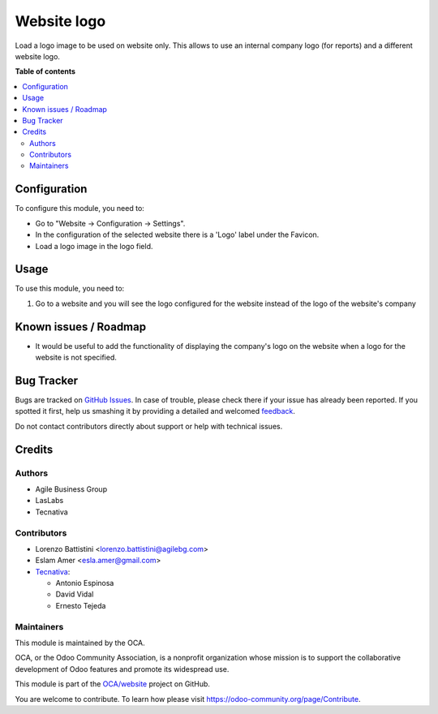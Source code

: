 ============
Website logo
============

.. !!!!!!!!!!!!!!!!!!!!!!!!!!!!!!!!!!!!!!!!!!!!!!!!!!!!
   !! This file is generated by oca-gen-addon-readme !!
   !! changes will be overwritten.                   !!
   !!!!!!!!!!!!!!!!!!!!!!!!!!!!!!!!!!!!!!!!!!!!!!!!!!!!

.. |badge1| image:: https://img.shields.io/badge/maturity-Beta-yellow.png
    :target: https://odoo-community.org/page/development-status
    :alt: Beta
.. |badge2| image:: https://img.shields.io/badge/licence-AGPL--3-blue.png
    :target: http://www.gnu.org/licenses/agpl-3.0-standalone.html
    :alt: License: AGPL-3
.. |badge3| image:: https://img.shields.io/badge/github-OCA%2Fwebsite-lightgray.png?logo=github
    :target: https://github.com/OCA/website/tree/12.0/website_logo
    :alt: OCA/website
.. |badge4| image:: https://img.shields.io/badge/weblate-Translate%20me-F47D42.png
    :target: https://translation.odoo-community.org/projects/website-12-0/website-12-0-website_logo
    :alt: Translate me on Weblate

|badge1| |badge2| |badge3| |badge4| 

Load a logo image to be used on website only. This allows to use an internal
company logo (for reports) and a different website logo.

**Table of contents**

.. contents::
   :local:

Configuration
=============

To configure this module, you need to:

* Go to "Website -> Configuration -> Settings".
* In the configuration of the selected website there is a 'Logo' label under
  the Favicon.
* Load a logo image in the logo field.

Usage
=====

To use this module, you need to:

#. Go to a website and you will see the logo configured for the website
   instead of the logo of the website's company

Known issues / Roadmap
======================

* It would be useful to add the functionality of displaying the company's logo
  on the website when a logo for the website is not specified.

Bug Tracker
===========

Bugs are tracked on `GitHub Issues <https://github.com/OCA/website/issues>`_.
In case of trouble, please check there if your issue has already been reported.
If you spotted it first, help us smashing it by providing a detailed and welcomed
`feedback <https://github.com/OCA/website/issues/new?body=module:%20website_logo%0Aversion:%2012.0%0A%0A**Steps%20to%20reproduce**%0A-%20...%0A%0A**Current%20behavior**%0A%0A**Expected%20behavior**>`_.

Do not contact contributors directly about support or help with technical issues.

Credits
=======

Authors
~~~~~~~

* Agile Business Group
* LasLabs
* Tecnativa

Contributors
~~~~~~~~~~~~

* Lorenzo Battistini <lorenzo.battistini@agilebg.com>
* Eslam Amer <esla.amer@gmail.com>
* `Tecnativa <https://www.tecnativa.com>`_:

  * Antonio Espinosa
  * David Vidal
  * Ernesto Tejeda

Maintainers
~~~~~~~~~~~

This module is maintained by the OCA.

.. image:: https://odoo-community.org/logo.png
   :alt: Odoo Community Association
   :target: https://odoo-community.org

OCA, or the Odoo Community Association, is a nonprofit organization whose
mission is to support the collaborative development of Odoo features and
promote its widespread use.

This module is part of the `OCA/website <https://github.com/OCA/website/tree/12.0/website_logo>`_ project on GitHub.

You are welcome to contribute. To learn how please visit https://odoo-community.org/page/Contribute.
